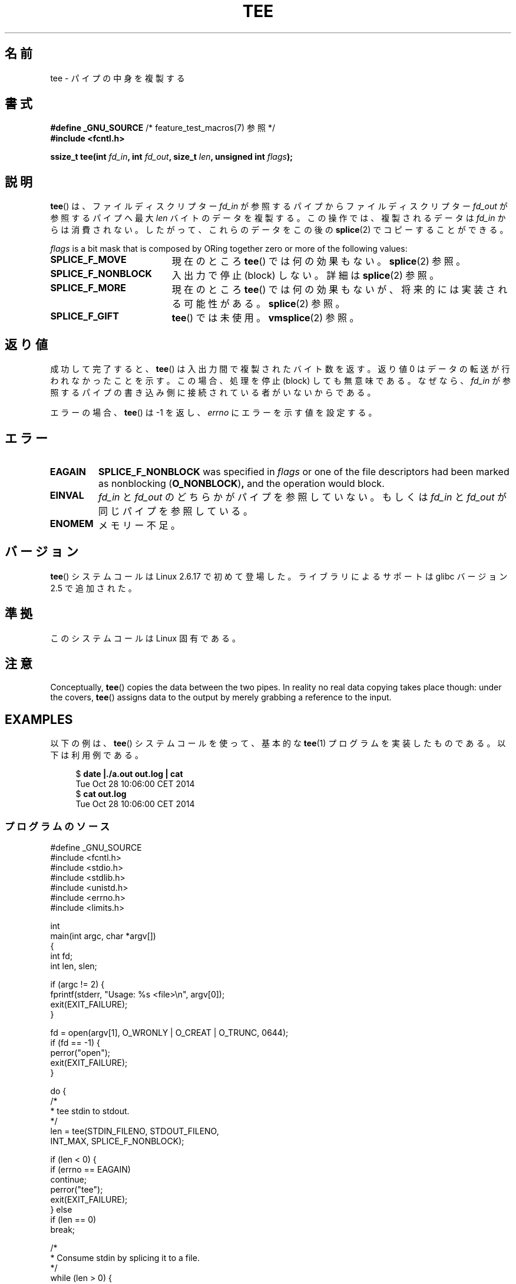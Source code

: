 .\" This manpage is Copyright (C) 2006 Jens Axboe
.\" and Copyright (C) 2006 Michael Kerrisk <mtk.manpages@gmail.com>
.\"
.\" %%%LICENSE_START(VERBATIM)
.\" Permission is granted to make and distribute verbatim copies of this
.\" manual provided the copyright notice and this permission notice are
.\" preserved on all copies.
.\"
.\" Permission is granted to copy and distribute modified versions of this
.\" manual under the conditions for verbatim copying, provided that the
.\" entire resulting derived work is distributed under the terms of a
.\" permission notice identical to this one.
.\"
.\" Since the Linux kernel and libraries are constantly changing, this
.\" manual page may be incorrect or out-of-date.  The author(s) assume no
.\" responsibility for errors or omissions, or for damages resulting from
.\" the use of the information contained herein.  The author(s) may not
.\" have taken the same level of care in the production of this manual,
.\" which is licensed free of charge, as they might when working
.\" professionally.
.\"
.\" Formatted or processed versions of this manual, if unaccompanied by
.\" the source, must acknowledge the copyright and authors of this work.
.\" %%%LICENSE_END
.\"
.\"*******************************************************************
.\"
.\" This file was generated with po4a. Translate the source file.
.\"
.\"*******************************************************************
.\"
.\" Japanese Version Copyright (c) 2007  Akihiro MOTOKI
.\"         all rights reserved.
.\" Translated 2007-02-04, Akihiro MOTOKI <amotoki@dd.iij4u.or.jp>
.\"
.TH TEE 2 2020\-06\-09 Linux "Linux Programmer's Manual"
.SH 名前
tee \- パイプの中身を複製する
.SH 書式
.nf
\fB#define _GNU_SOURCE\fP         /* feature_test_macros(7) 参照 */
\fB#include <fcntl.h>\fP
.PP
\fBssize_t tee(int \fP\fIfd_in\fP\fB, int \fP\fIfd_out\fP\fB, size_t \fP\fIlen\fP\fB, unsigned int \fP\fIflags\fP\fB);\fP
.fi
.\" Return type was long before glibc 2.7
.SH 説明
.\" Example programs http://brick.kernel.dk/snaps
.\"
.\"
.\" add a "tee(in, out1, out2)" system call that duplicates the pages
.\" (again, incrementing their reference count, not copying the data) from
.\" one pipe to two other pipes.
\fBtee\fP()  は、ファイルディスクリプター \fIfd_in\fP が参照するパイプからファイルディスクリプター \fIfd_out\fP
が参照するパイプへ最大 \fIlen\fP バイトのデータを複製する。 この操作では、複製されるデータは \fIfd_in\fP
からは消費されない。したがって、これらのデータをこの後の \fBsplice\fP(2)  でコピーすることができる。
.PP
\fIflags\fP is a bit mask that is composed by ORing together zero or more of
the following values:
.TP  1.9i
\fBSPLICE_F_MOVE\fP
現在のところ \fBtee\fP()  では何の効果もない。 \fBsplice\fP(2)  参照。
.TP 
\fBSPLICE_F_NONBLOCK\fP
入出力で停止 (block) しない。詳細は \fBsplice\fP(2)  参照。
.TP 
\fBSPLICE_F_MORE\fP
現在のところ \fBtee\fP()  では何の効果もないが、将来的には実装される可能性がある。 \fBsplice\fP(2)  参照。
.TP 
\fBSPLICE_F_GIFT\fP
\fBtee\fP()  では未使用。 \fBvmsplice\fP(2)  参照。
.SH 返り値
成功して完了すると、 \fBtee\fP()  は入出力間で複製されたバイト数を返す。 返り値 0 はデータの転送が行われなかったことを示す。
この場合、処理を停止 (block) しても無意味である。 なぜなら、 \fIfd_in\fP
が参照するパイプの書き込み側に接続されている者がいないからである。
.PP
エラーの場合、 \fBtee\fP()  は \-1 を返し、 \fIerrno\fP にエラーを示す値を設定する。
.SH エラー
.TP 
\fBEAGAIN\fP
\fBSPLICE_F_NONBLOCK\fP was specified in \fIflags\fP or one of the file
descriptors had been marked as nonblocking (\fBO_NONBLOCK\fP)\fB,\fP and the
operation would block.
.TP 
\fBEINVAL\fP
\fIfd_in\fP と \fIfd_out\fP のどちらかがパイプを参照していない。もしくは \fIfd_in\fP と \fIfd_out\fP
が同じパイプを参照している。
.TP 
\fBENOMEM\fP
メモリー不足。
.SH バージョン
\fBtee\fP() システムコールは Linux 2.6.17 で初めて登場した。
ライブラリによるサポートは glibc バージョン 2.5 で追加された。
.SH 準拠
このシステムコールは Linux 固有である。
.SH 注意
Conceptually, \fBtee\fP()  copies the data between the two pipes.  In reality
no real data copying takes place though: under the covers, \fBtee\fP()  assigns
data to the output by merely grabbing a reference to the input.
.SH EXAMPLES
以下の例は、 \fBtee\fP()  システムコールを使って、 基本的な \fBtee\fP(1)  プログラムを実装したものである。 以下は利用例である。
.PP
.in +4n
.EX
$ \fBdate |./a.out out.log | cat\fP
Tue Oct 28 10:06:00 CET 2014
$ \fBcat out.log\fP
Tue Oct 28 10:06:00 CET 2014
.EE
.in
.SS プログラムのソース
\&
.EX
#define _GNU_SOURCE
#include <fcntl.h>
#include <stdio.h>
#include <stdlib.h>
#include <unistd.h>
#include <errno.h>
#include <limits.h>

int
main(int argc, char *argv[])
{
    int fd;
    int len, slen;

    if (argc != 2) {
        fprintf(stderr, "Usage: %s <file>\en", argv[0]);
        exit(EXIT_FAILURE);
    }

    fd = open(argv[1], O_WRONLY | O_CREAT | O_TRUNC, 0644);
    if (fd == \-1) {
        perror("open");
        exit(EXIT_FAILURE);
    }

    do {
        /*
         * tee stdin to stdout.
         */
        len = tee(STDIN_FILENO, STDOUT_FILENO,
                  INT_MAX, SPLICE_F_NONBLOCK);

        if (len < 0) {
            if (errno == EAGAIN)
                continue;
            perror("tee");
            exit(EXIT_FAILURE);
        } else
            if (len == 0)
                break;

        /*
         * Consume stdin by splicing it to a file.
         */
        while (len > 0) {
            slen = splice(STDIN_FILENO, NULL, fd, NULL,
                          len, SPLICE_F_MOVE);
            if (slen < 0) {
                perror("splice");
                break;
            }
            len \-= slen;
        }
    } while (1);

    close(fd);
    exit(EXIT_SUCCESS);
}
.EE
.SH 関連項目
\fBsplice\fP(2), \fBvmsplice\fP(2), \fBpipe\fP(7)
.SH この文書について
この man ページは Linux \fIman\-pages\fP プロジェクトのリリース 5.10 の一部である。プロジェクトの説明とバグ報告に関する情報は
\%https://www.kernel.org/doc/man\-pages/ に書かれている。
